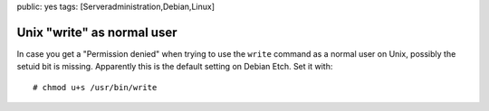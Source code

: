 public: yes
tags: [Serveradministration,Debian,Linux]

Unix "write" as normal user
===========================

In case you get a "Permission denied" when trying to use the ``write``
command as a normal user on Unix, possibly the setuid bit is missing.
Apparently this is the default setting on Debian Etch. Set it with:

::

    # chmod u+s /usr/bin/write


